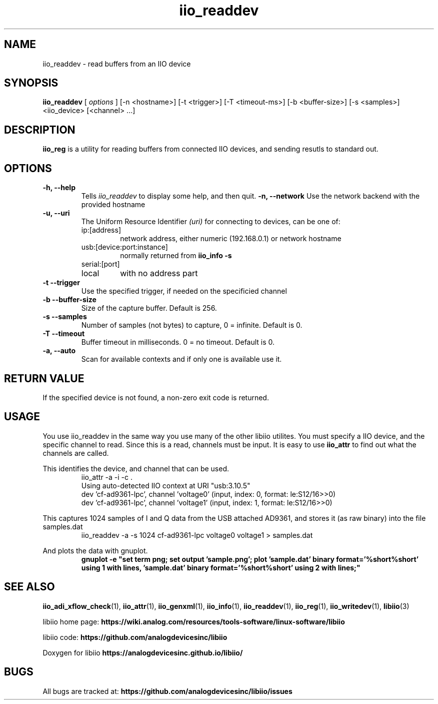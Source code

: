 .\" Copyright (c) 2018 Robin Getz
.\" Copyright (c) 2018 Analog Devices Inc.
.\"
.\" Permission to use, copy, modify, distribute, and sell this
.\" documentation for any purpose is hereby granted under the
.\" Creative Commons Attribution-ShareAlike 4.0 International Public License
.\" https://creativecommons.org/licenses/by-sa/4.0/
.\"
.TH iio_readdev 1 "10 May, 2018" "libiio-0.12" "LibIIO Utilities"
.IX iio_readdev_
.SH NAME
iio_readdev \- read buffers from an IIO device
.SH SYNOPSIS
.B iio_readdev
[
.I options
]
[-n <hostname>] [-t <trigger>] [-T <timeout-ms>] [-b <buffer-size>] [-s <samples>] <iio_device> [<channel> ...]
.SH DESCRIPTION
.B iio_reg
is a utility for reading buffers from connected IIO devices, and sending resutls to standard out.

.SH OPTIONS
.TP
.B \-h, \-\-help
Tells
.I iio_readdev
to display some help, and then quit.
.B \-n, \-\-network
Use the network backend with the provided hostname
.TP
.B \-u, \-\-uri
The Uniform Resource Identifier
.I (uri)
for connecting to devices, can be one of:
.RS
.IP ip:[address]
network address, either numeric (192.168.0.1) or network hostname
.IP usb:[device:port:instance]
normally returned from
.B iio_info -s
.IP serial:[port]
.IP local
with no address part
.RE
.TP
.B \-t \-\-trigger
Use the specified trigger, if needed on the specificied channel
.TP
.B \-b \-\-buffer-size
Size of the capture buffer. Default is 256.
.TP
.B \-s \-\-samples
Number of samples (not bytes) to capture, 0 = infinite. Default is 0.
.TP
.B \-T \-\-timeout
Buffer timeout in milliseconds. 0 = no timeout. Default is 0.
.TP
.B \-a, \-\-auto
Scan for available contexts and if only one is available use it.

.SH RETURN VALUE
If the specified device is not found, a non-zero exit code is returned.

.SH "USAGE"
.PP 
You use iio_readdev in the same way you use many of the other libiio utilites.
You must specify a IIO device, and the specific channel to read. Since this is a read, channels must be input.
It is easy to use
.B iio_attr
to find out what the channels are called.
.PP
This identifies the device, and channel that can be used.
.RS
.B \f(CWiio_attr \-a \-i \-c .\fP
.br
\f(CWUsing auto-detected IIO context at URI "usb:3.10.5"\fP
.br
dev 'cf-ad9361-lpc', channel 'voltage0' (input, index: 0, format: le:S12/16>>0)
.br
dev 'cf-ad9361-lpc', channel 'voltage1' (input, index: 1, format: le:S12/16>>0)
.RE
.PP
This captures 1024 samples of I and Q data from the USB attached AD9361, and
stores it (as raw binary) into the file samples.dat
.RS
.B \f(CWiio_readdev \-a \-s 1024 cf-ad9361-lpc voltage0 voltage1 > samples.dat\fP
.RE
.PP
And plots the data with gnuplot.
.RS
.B \f(WCgnuplot \-e \(dq\&set term png; set output 'sample.png'; plot 'sample.dat' binary format='%short%short' using 1 with lines, 'sample.dat' binary format='%short%short' using 2 with lines;\(dq\&\fP
.RE

.SH "SEE ALSO"
.BR iio_adi_xflow_check (1),
.BR iio_attr (1),
.BR iio_genxml (1),
.BR iio_info (1),
.BR iio_readdev (1),
.BR iio_reg (1),
.BR iio_writedev (1),
.BR libiio (3)
.PP
libiio home page:
.BR https://wiki.analog.com/resources/tools-software/linux-software/libiio
.PP
libiio code:
.BR https://github.com/analogdevicesinc/libiio
.PP
Doxygen for libiio
.BR https://analogdevicesinc.github.io/libiio/
.SH BUGS
All bugs are tracked at:
.BR https://github.com/analogdevicesinc/libiio/issues

